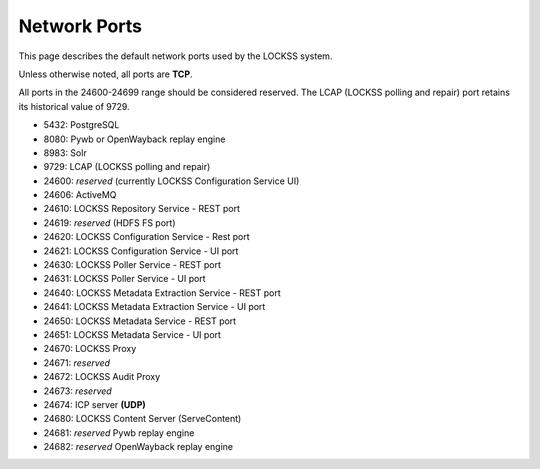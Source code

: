 =============
Network Ports
=============

This page describes the default network ports used by the LOCKSS system.

Unless otherwise noted, all ports are **TCP**.

All ports in the 24600-24699 range should be considered reserved. The LCAP (LOCKSS polling and repair) port retains its historical value of 9729.

*  5432: PostgreSQL
*  8080: Pywb or OpenWayback replay engine
*  8983: Solr
*  9729: LCAP (LOCKSS polling and repair)
*  24600: *reserved* (currently LOCKSS Configuration Service UI)
*  24606: ActiveMQ
*  24610: LOCKSS Repository Service - REST port
*  24619: *reserved* (HDFS FS port)
*  24620: LOCKSS Configuration Service - Rest port
*  24621: LOCKSS Configuration Service - UI port
*  24630: LOCKSS Poller Service - REST port
*  24631: LOCKSS Poller Service - UI port
*  24640: LOCKSS Metadata Extraction Service - REST port
*  24641: LOCKSS Metadata Extraction Service - UI port
*  24650: LOCKSS Metadata Service - REST port
*  24651: LOCKSS Metadata Service - UI port
*  24670: LOCKSS Proxy
*  24671: *reserved*
*  24672: LOCKSS Audit Proxy
*  24673: *reserved*
*  24674: ICP server **(UDP)**
*  24680: LOCKSS Content Server (ServeContent)
*  24681: *reserved* Pywb replay engine
*  24682: *reserved* OpenWayback replay engine
